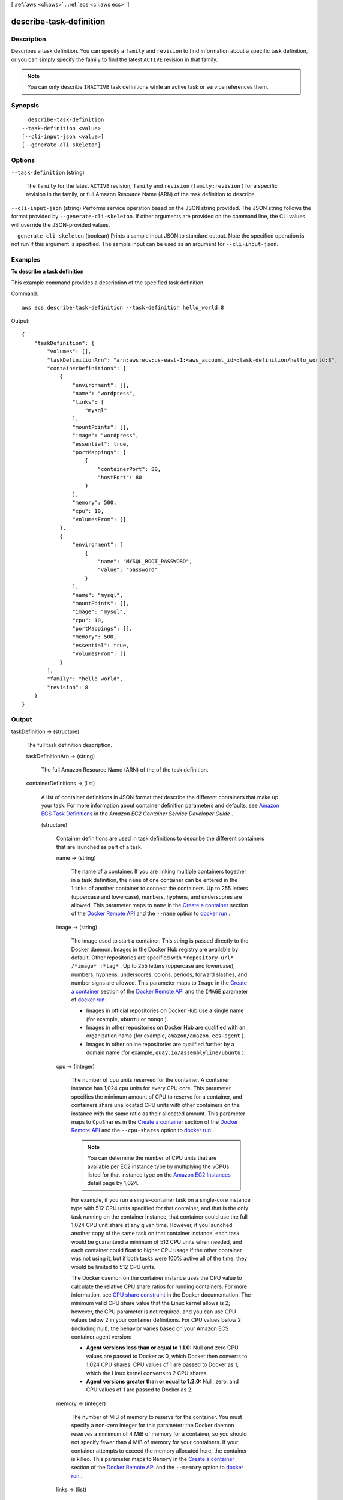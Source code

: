 [ :ref:`aws <cli:aws>` . :ref:`ecs <cli:aws ecs>` ]

.. _cli:aws ecs describe-task-definition:


************************
describe-task-definition
************************



===========
Description
===========



Describes a task definition. You can specify a ``family`` and ``revision`` to find information about a specific task definition, or you can simply specify the family to find the latest ``ACTIVE`` revision in that family.

 

.. note::

   

  You can only describe ``INACTIVE`` task definitions while an active task or service references them.

   



========
Synopsis
========

::

    describe-task-definition
  --task-definition <value>
  [--cli-input-json <value>]
  [--generate-cli-skeleton]




=======
Options
=======

``--task-definition`` (string)


  The ``family`` for the latest ``ACTIVE`` revision, ``family`` and ``revision`` (``family:revision`` ) for a specific revision in the family, or full Amazon Resource Name (ARN) of the task definition to describe.

  

``--cli-input-json`` (string)
Performs service operation based on the JSON string provided. The JSON string follows the format provided by ``--generate-cli-skeleton``. If other arguments are provided on the command line, the CLI values will override the JSON-provided values.

``--generate-cli-skeleton`` (boolean)
Prints a sample input JSON to standard output. Note the specified operation is not run if this argument is specified. The sample input can be used as an argument for ``--cli-input-json``.



========
Examples
========

**To describe a task definition**

This example command provides a description of the specified task definition.

Command::

  aws ecs describe-task-definition --task-definition hello_world:8

Output::

	{
	    "taskDefinition": {
	        "volumes": [],
	        "taskDefinitionArn": "arn:aws:ecs:us-east-1:<aws_account_id>:task-definition/hello_world:8",
	        "containerDefinitions": [
	            {
	                "environment": [],
	                "name": "wordpress",
	                "links": [
	                    "mysql"
	                ],
	                "mountPoints": [],
	                "image": "wordpress",
	                "essential": true,
	                "portMappings": [
	                    {
	                        "containerPort": 80,
	                        "hostPort": 80
	                    }
	                ],
	                "memory": 500,
	                "cpu": 10,
	                "volumesFrom": []
	            },
	            {
	                "environment": [
	                    {
	                        "name": "MYSQL_ROOT_PASSWORD",
	                        "value": "password"
	                    }
	                ],
	                "name": "mysql",
	                "mountPoints": [],
	                "image": "mysql",
	                "cpu": 10,
	                "portMappings": [],
	                "memory": 500,
	                "essential": true,
	                "volumesFrom": []
	            }
	        ],
	        "family": "hello_world",
	        "revision": 8
	    }
	}


======
Output
======

taskDefinition -> (structure)

  

  The full task definition description.

  

  taskDefinitionArn -> (string)

    

    The full Amazon Resource Name (ARN) of the of the task definition.

    

    

  containerDefinitions -> (list)

    

    A list of container definitions in JSON format that describe the different containers that make up your task. For more information about container definition parameters and defaults, see `Amazon ECS Task Definitions`_ in the *Amazon EC2 Container Service Developer Guide* .

    

    (structure)

      

      Container definitions are used in task definitions to describe the different containers that are launched as part of a task.

      

      name -> (string)

        

        The name of a container. If you are linking multiple containers together in a task definition, the ``name`` of one container can be entered in the ``links`` of another container to connect the containers. Up to 255 letters (uppercase and lowercase), numbers, hyphens, and underscores are allowed. This parameter maps to ``name`` in the `Create a container`_ section of the `Docker Remote API`_ and the ``--name`` option to `docker run`_ . 

        

        

      image -> (string)

        

        The image used to start a container. This string is passed directly to the Docker daemon. Images in the Docker Hub registry are available by default. Other repositories are specified with ``*repository-url* /*image* :*tag*`` . Up to 255 letters (uppercase and lowercase), numbers, hyphens, underscores, colons, periods, forward slashes, and number signs are allowed. This parameter maps to ``Image`` in the `Create a container`_ section of the `Docker Remote API`_ and the ``IMAGE`` parameter of `docker run`_ .

         

         
        * Images in official repositories on Docker Hub use a single name (for example, ``ubuntu`` or ``mongo`` ).
         
        * Images in other repositories on Docker Hub are qualified with an organization name (for example, ``amazon/amazon-ecs-agent`` ).
         
        * Images in other online repositories are qualified further by a domain name (for example, ``quay.io/assemblyline/ubuntu`` ).
         

        

        

      cpu -> (integer)

        

        The number of ``cpu`` units reserved for the container. A container instance has 1,024 ``cpu`` units for every CPU core. This parameter specifies the minimum amount of CPU to reserve for a container, and containers share unallocated CPU units with other containers on the instance with the same ratio as their allocated amount. This parameter maps to ``CpuShares`` in the `Create a container`_ section of the `Docker Remote API`_ and the ``--cpu-shares`` option to `docker run`_ .

         

        .. note::

           

          You can determine the number of CPU units that are available per EC2 instance type by multiplying the vCPUs listed for that instance type on the `Amazon EC2 Instances`_ detail page by 1,024.

           

         

        For example, if you run a single-container task on a single-core instance type with 512 CPU units specified for that container, and that is the only task running on the container instance, that container could use the full 1,024 CPU unit share at any given time. However, if you launched another copy of the same task on that container instance, each task would be guaranteed a minimum of 512 CPU units when needed, and each container could float to higher CPU usage if the other container was not using it, but if both tasks were 100% active all of the time, they would be limited to 512 CPU units.

         

        The Docker daemon on the container instance uses the CPU value to calculate the relative CPU share ratios for running containers. For more information, see `CPU share constraint`_ in the Docker documentation. The minimum valid CPU share value that the Linux kernel allows is 2; however, the CPU parameter is not required, and you can use CPU values below 2 in your container definitions. For CPU values below 2 (including null), the behavior varies based on your Amazon ECS container agent version:

         

         
        * **Agent versions less than or equal to 1.1.0:** Null and zero CPU values are passed to Docker as 0, which Docker then converts to 1,024 CPU shares. CPU values of 1 are passed to Docker as 1, which the Linux kernel converts to 2 CPU shares.
         
        * **Agent versions greater than or equal to 1.2.0:** Null, zero, and CPU values of 1 are passed to Docker as 2.
        

        

        

      memory -> (integer)

        

        The number of MiB of memory to reserve for the container. You must specify a non-zero integer for this parameter; the Docker daemon reserves a minimum of 4 MiB of memory for a container, so you should not specify fewer than 4 MiB of memory for your containers. If your container attempts to exceed the memory allocated here, the container is killed. This parameter maps to ``Memory`` in the `Create a container`_ section of the `Docker Remote API`_ and the ``--memory`` option to `docker run`_ .

        

        

      links -> (list)

        

        The ``link`` parameter allows containers to communicate with each other without the need for port mappings, using the ``name`` parameter and optionally, an ``alias`` for the link. This construct is analogous to ``name:alias`` in Docker links. Up to 255 letters (uppercase and lowercase), numbers, hyphens, and underscores are allowed for each ``name`` and ``alias`` . For more information on linking Docker containers, see `https\://docs.docker.com/userguide/dockerlinks/`_ . This parameter maps to ``Links`` in the `Create a container`_ section of the `Docker Remote API`_ and the ``--link`` option to ```docker run```_ .

         

        .. warning::

           

          Containers that are collocated on a single container instance may be able to communicate with each other without requiring links or host port mappings. Network isolation is achieved on the container instance using security groups and VPC settings.

           

        

        (string)

          

          

        

      portMappings -> (list)

        

        The list of port mappings for the container. Port mappings allow containers to access ports on the host container instance to send or receive traffic. This parameter maps to ``PortBindings`` in the `Create a container`_ section of the `Docker Remote API`_ and the ``--publish`` option to `docker run`_ .

         

        .. note::

           

          After a task reaches the ``RUNNING`` status, manual and automatic host and container port assignments are visible in the **Network Bindings** section of a container description of a selected task in the Amazon ECS console, or the ``networkBindings`` section  describe-tasks responses.

           

        

        (structure)

          

          Port mappings allow containers to access ports on the host container instance to send or receive traffic. Port mappings are specified as part of the container definition. After a task reaches the ``RUNNING`` status, manual and automatic host and container port assignments are visible in the ``networkBindings`` section of  describe-tasks API responses.

          

          containerPort -> (integer)

            

            The port number on the container that is bound to the user-specified or automatically assigned host port. If you specify a container port and not a host port, your container automatically receives a host port in the ephemeral port range (for more information, see ``hostPort`` ).

            

            

          hostPort -> (integer)

            

            The port number on the container instance to reserve for your container. You can specify a non-reserved host port for your container port mapping, or you can omit the ``hostPort`` (or set it to ``0`` ) while specifying a ``containerPort`` and your container automatically receives a port in the ephemeral port range for your container instance operating system and Docker version.

             

            The default ephemeral port range is 49153 to 65535, and this range is used for Docker versions prior to 1.6.0. For Docker version 1.6.0 and later, the Docker daemon tries to read the ephemeral port range from ``/proc/sys/net/ipv4/ip_local_port_range`` ; if this kernel parameter is unavailable, the default ephemeral port range is used. You should not attempt to specify a host port in the ephemeral port range, because these are reserved for automatic assignment. In general, ports below 32768 are outside of the ephemeral port range.

             

            The default reserved ports are 22 for SSH, the Docker ports 2375 and 2376, and the Amazon ECS container agent port 51678. Any host port that was previously specified in a running task is also reserved while the task is running (after a task stops, the host port is released).The current reserved ports are displayed in the ``remainingResources`` of  describe-container-instances output, and a container instance may have up to 50 reserved ports at a time, including the default reserved ports (automatically assigned ports do not count toward this limit).

            

            

          protocol -> (string)

            

            The protocol used for the port mapping. Valid values are ``tcp`` and ``udp`` . The default is ``tcp`` .

            

            

          

        

      essential -> (boolean)

        

        If the ``essential`` parameter of a container is marked as ``true`` , the failure of that container stops the task. If the ``essential`` parameter of a container is marked as ``false`` , then its failure does not affect the rest of the containers in a task. If this parameter is omitted, a container is assumed to be essential.

         

        .. note::

           

          All tasks must have at least one essential container.

           

        

        

      entryPoint -> (list)

        

        .. warning::

           

          Early versions of the Amazon ECS container agent do not properly handle ``entryPoint`` parameters. If you have problems using ``entryPoint`` , update your container agent or enter your commands and arguments as ``command`` array items instead.

           

         

        The entry point that is passed to the container. This parameter maps to ``Entrypoint`` in the `Create a container`_ section of the `Docker Remote API`_ and the ``--entrypoint`` option to `docker run`_ . For more information, see `https\://docs.docker.com/reference/builder/#entrypoint`_ .

        

        (string)

          

          

        

      command -> (list)

        

        The command that is passed to the container. This parameter maps to ``Cmd`` in the `Create a container`_ section of the `Docker Remote API`_ and the ``COMMAND`` parameter to `docker run`_ . For more information, see `https\://docs.docker.com/reference/builder/#cmd`_ .

        

        (string)

          

          

        

      environment -> (list)

        

        The environment variables to pass to a container. This parameter maps to ``Env`` in the `Create a container`_ section of the `Docker Remote API`_ and the ``--env`` option to `docker run`_ .

         

        .. warning::

           

          We do not recommend using plain text environment variables for sensitive information, such as credential data.

           

        

        (structure)

          

          A key and value pair object.

          

          name -> (string)

            

            The name of the key value pair. For environment variables, this is the name of the environment variable.

            

            

          value -> (string)

            

            The value of the key value pair. For environment variables, this is the value of the environment variable.

            

            

          

        

      mountPoints -> (list)

        

        The mount points for data volumes in your container. This parameter maps to ``Volumes`` in the `Create a container`_ section of the `Docker Remote API`_ and the ``--volume`` option to `docker run`_ .

        

        (structure)

          

          Details on a volume mount point that is used in a container definition.

          

          sourceVolume -> (string)

            

            The name of the volume to mount.

            

            

          containerPath -> (string)

            

            The path on the container to mount the host volume at.

            

            

          readOnly -> (boolean)

            

            If this value is ``true`` , the container has read-only access to the volume. If this value is ``false`` , then the container can write to the volume. The default value is ``false`` .

            

            

          

        

      volumesFrom -> (list)

        

        Data volumes to mount from another container. This parameter maps to ``VolumesFrom`` in the `Create a container`_ section of the `Docker Remote API`_ and the ``--volumes-from`` option to `docker run`_ .

        

        (structure)

          

          Details on a data volume from another container.

          

          sourceContainer -> (string)

            

            The name of the container to mount volumes from.

            

            

          readOnly -> (boolean)

            

            If this value is ``true`` , the container has read-only access to the volume. If this value is ``false`` , then the container can write to the volume. The default value is ``false`` .

            

            

          

        

      hostname -> (string)

        

        The hostname to use for your container. This parameter maps to ``Hostname`` in the `Create a container`_ section of the `Docker Remote API`_ and the ``--hostname`` option to `docker run`_ .

        

        

      user -> (string)

        

        The user name to use inside the container. This parameter maps to ``User`` in the `Create a container`_ section of the `Docker Remote API`_ and the ``--user`` option to `docker run`_ .

        

        

      workingDirectory -> (string)

        

        The working directory in which to run commands inside the container. This parameter maps to ``WorkingDir`` in the `Create a container`_ section of the `Docker Remote API`_ and the ``--workdir`` option to `docker run`_ .

        

        

      disableNetworking -> (boolean)

        

        When this parameter is true, networking is disabled within the container. This parameter maps to ``NetworkDisabled`` in the `Create a container`_ section of the `Docker Remote API`_ .

        

        

      privileged -> (boolean)

        

        When this parameter is true, the container is given elevated privileges on the host container instance (similar to the ``root`` user). This parameter maps to ``Privileged`` in the `Create a container`_ section of the `Docker Remote API`_ and the ``--privileged`` option to `docker run`_ .

        

        

      readonlyRootFilesystem -> (boolean)

        

        When this parameter is true, the container is given read-only access to its root file system. This parameter maps to ``ReadonlyRootfs`` in the `Create a container`_ section of the `Docker Remote API`_ and the ``--read-only`` option to ``docker run`` .

        

        

      dnsServers -> (list)

        

        A list of DNS servers that are presented to the container. This parameter maps to ``Dns`` in the `Create a container`_ section of the `Docker Remote API`_ and the ``--dns`` option to `docker run`_ .

        

        (string)

          

          

        

      dnsSearchDomains -> (list)

        

        A list of DNS search domains that are presented to the container. This parameter maps to ``DnsSearch`` in the `Create a container`_ section of the `Docker Remote API`_ and the ``--dns-search`` option to `docker run`_ .

        

        (string)

          

          

        

      extraHosts -> (list)

        

        A list of hostnames and IP address mappings to append to the ``/etc/hosts`` file on the container. This parameter maps to ``ExtraHosts`` in the `Create a container`_ section of the `Docker Remote API`_ and the ``--add-host`` option to `docker run`_ .

        

        (structure)

          

          Hostnames and IP address entries that are added to the ``/etc/hosts`` file of a container via the ``extraHosts`` parameter of its  ContainerDefinition . 

          

          hostname -> (string)

            

            The hostname to use in the ``/etc/hosts`` entry.

            

            

          ipAddress -> (string)

            

            The IP address to use in the ``/etc/hosts`` entry.

            

            

          

        

      dockerSecurityOptions -> (list)

        

        A list of strings to provide custom labels for SELinux and AppArmor multi-level security systems. This parameter maps to ``SecurityOpt`` in the `Create a container`_ section of the `Docker Remote API`_ and the ``--security-opt`` option to `docker run`_ .

         

        .. note::

           

          The Amazon ECS container agent running on a container instance must register with the ``ECS_SELINUX_CAPABLE=true`` or ``ECS_APPARMOR_CAPABLE=true`` environment variables before containers placed on that instance can use these security options. For more information, see `Amazon ECS Container Agent Configuration`_ in the *Amazon EC2 Container Service Developer Guide* .

           

        

        (string)

          

          

        

      dockerLabels -> (map)

        

        A key/value map of labels to add to the container. This parameter maps to ``Labels`` in the `Create a container`_ section of the `Docker Remote API`_ and the ``--label`` option to `docker run`_ . This parameter requires version 1.18 of the Docker Remote API or greater on your container instance. To check the Docker Remote API version on your container instance, log into your container instance and run the following command: ``sudo docker version | grep "Server API version"``  

        

        key -> (string)

          

          

        value -> (string)

          

          

        

      ulimits -> (list)

        

        A list of ``ulimits`` to set in the container. This parameter maps to ``Ulimits`` in the `Create a container`_ section of the `Docker Remote API`_ and the ``--ulimit`` option to `docker run`_ . Valid naming values are displayed in the  Ulimit data type. This parameter requires version 1.18 of the Docker Remote API or greater on your container instance. To check the Docker Remote API version on your container instance, log into your container instance and run the following command: ``sudo docker version | grep "Server API version"`` 

        

        (structure)

          

          The ``ulimit`` settings to pass to the container.

          

          name -> (string)

            

            The ``type`` of the ``ulimit`` .

            

            

          softLimit -> (integer)

            

            The soft limit for the ulimit type.

            

            

          hardLimit -> (integer)

            

            The hard limit for the ulimit type.

            

            

          

        

      logConfiguration -> (structure)

        

        The log configuration specification for the container. This parameter maps to ``LogConfig`` in the `Create a container`_ section of the `Docker Remote API`_ and the ``--log-driver`` option to `docker run`_ . Valid log drivers are displayed in the  LogConfiguration data type. This parameter requires version 1.18 of the Docker Remote API or greater on your container instance. To check the Docker Remote API version on your container instance, log into your container instance and run the following command: ``sudo docker version | grep "Server API version"`` 

         

        .. note::

           

          The Amazon ECS container agent running on a container instance must register the logging drivers available on that instance with the ``ECS_AVAILABLE_LOGGING_DRIVERS`` environment variable before containers placed on that instance can use these log configuration options. For more information, see `Amazon ECS Container Agent Configuration`_ in the *Amazon EC2 Container Service Developer Guide* .

           

        

        logDriver -> (string)

          

          The log driver to use for the container. This parameter requires version 1.18 of the Docker Remote API or greater on your container instance. To check the Docker Remote API version on your container instance, log into your container instance and run the following command: ``sudo docker version | grep "Server API version"`` 

          

          

        options -> (map)

          

          The configuration options to send to the log driver. This parameter requires version 1.19 of the Docker Remote API or greater on your container instance. To check the Docker Remote API version on your container instance, log into your container instance and run the following command: ``sudo docker version | grep "Server API version"`` 

          

          key -> (string)

            

            

          value -> (string)

            

            

          

        

      

    

  family -> (string)

    

    The family of your task definition, used as the definition name.

    

    

  revision -> (integer)

    

    The revision of the task in a particular family. The revision is a version number of a task definition in a family. When you register a task definition for the first time, the revision is ``1`` ; each time you register a new revision of a task definition in the same family, the revision value always increases by one (even if you have deregistered previous revisions in this family).

    

    

  volumes -> (list)

    

    The list of volumes in a task. For more information about volume definition parameters and defaults, see `Amazon ECS Task Definitions`_ in the *Amazon EC2 Container Service Developer Guide* .

    

    (structure)

      

      A data volume used in a task definition.

      

      name -> (string)

        

        The name of the volume. Up to 255 letters (uppercase and lowercase), numbers, hyphens, and underscores are allowed. This name is referenced in the ``sourceVolume`` parameter of container definition ``mountPoints`` .

        

        

      host -> (structure)

        

        The contents of the ``host`` parameter determine whether your data volume persists on the host container instance and where it is stored. If the host parameter is empty, then the Docker daemon assigns a host path for your data volume, but the data is not guaranteed to persist after the containers associated with it stop running.

        

        sourcePath -> (string)

          

          The path on the host container instance that is presented to the container. If this parameter is empty, then the Docker daemon has assigned a host path for you. If the ``host`` parameter contains a ``sourcePath`` file location, then the data volume persists at the specified location on the host container instance until you delete it manually. If the ``sourcePath`` value does not exist on the host container instance, the Docker daemon creates it. If the location does exist, the contents of the source path folder are exported.

          

          

        

      

    

  status -> (string)

    

    The status of the task definition.

    

    

  requiresAttributes -> (list)

    

    The container instance attributes required by your task.

    

    (structure)

      

      The attributes applicable to a container instance when it is registered.

      

      name -> (string)

        

        The name of the container instance attribute.

        

        

      value -> (string)

        

        The value of the container instance attribute (at this time, the value here is ``Null`` , but this could change in future revisions for expandability).

        

        

      

    

  



.. _``: https://docs.docker.com/reference/commandline/run/
.. _https\://docs.docker.com/userguide/dockerlinks/: https://docs.docker.com/userguide/dockerlinks/
.. _CPU share constraint: https://docs.docker.com/reference/run/#cpu-share-constraint
.. _Amazon ECS Container Agent Configuration: http://docs.aws.amazon.com/AmazonECS/latest/developerguide/developerguide/ecs-agent-config.html
.. _https\://docs.docker.com/reference/builder/#cmd: https://docs.docker.com/reference/builder/#cmd
.. _https\://docs.docker.com/reference/builder/#entrypoint: https://docs.docker.com/reference/builder/#entrypoint
.. _docker run: https://docs.docker.com/reference/commandline/run/
.. _Create a container: https://docs.docker.com/reference/api/docker_remote_api_v1.19/#create-a-container
.. _Amazon ECS Task Definitions: http://docs.aws.amazon.com/AmazonECS/latest/developerguide/task_defintions.html
.. _Amazon EC2 Instances: http://aws.amazon.com/ec2/instance-types/
.. _Docker Remote API: https://docs.docker.com/reference/api/docker_remote_api_v1.19/
